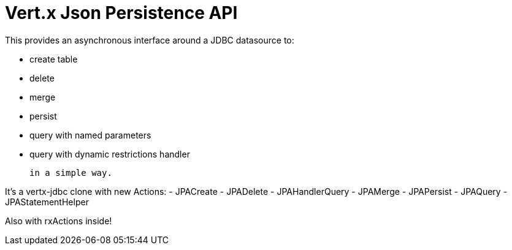 = Vert.x **J**son **P**ersistence API


This provides an asynchronous interface around a JDBC datasource to:

- create table
- delete
- merge
- persist
- query with named parameters
- query with dynamic restrictions handler


 in a simple way.


It's a vertx-jdbc clone with new Actions:
- JPACreate
- JPADelete
- JPAHandlerQuery
- JPAMerge
- JPAPersist
- JPAQuery
- JPAStatementHelper


Also with rxActions inside!
